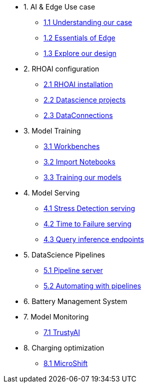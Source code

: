 * 1. AI & Edge Use case
** xref:1-1_case-study.adoc[1.1 Understanding our case]
** xref:1-2_essentials-edge.adoc[1.2 Essentials of Edge]
** xref:1-3_architecture.adoc[1.3 Explore our design]

* 2. RHOAI configuration
** xref:2-1_rhoai-install.adoc[2.1 RHOAI installation]
** xref:2-2_datascience-project.adoc[2.2 Datascience projects]
** xref:2-3_data-connection-serving.adoc[2.3 DataConnections]

* 3. Model Training
** xref:3-1_workbench.adoc[3.1 Workbenches]
** xref:3-2_importing-notebooks.adoc[3.2 Import Notebooks]
** xref:3-3_running-notebooks.adoc[3.3 Training our models]

* 4. Model Serving
** xref:4-1_stress-model-server.adoc[4.1 Stress Detection serving]
** xref:4-2_ttf-model-server.adoc[4.2 Time to Failure serving]
** xref:4-3_query-endpoints.adoc[4.3 Query inference endpoints]

* 5. DataScience Pipelines
** xref:5-1_pipeline-server.adoc[5.1 Pipeline server]
** xref:5-2_running-pipelines.adoc[5.2 Automating with pipelines]

* 6. Battery Management System

* 7. Model Monitoring
** xref:7_TODO_monitoring.adoc[7.1 TrustyAI]

* 8. Charging optimization
** xref:8_TODO_microshift.adoc[8.1 MicroShift]
